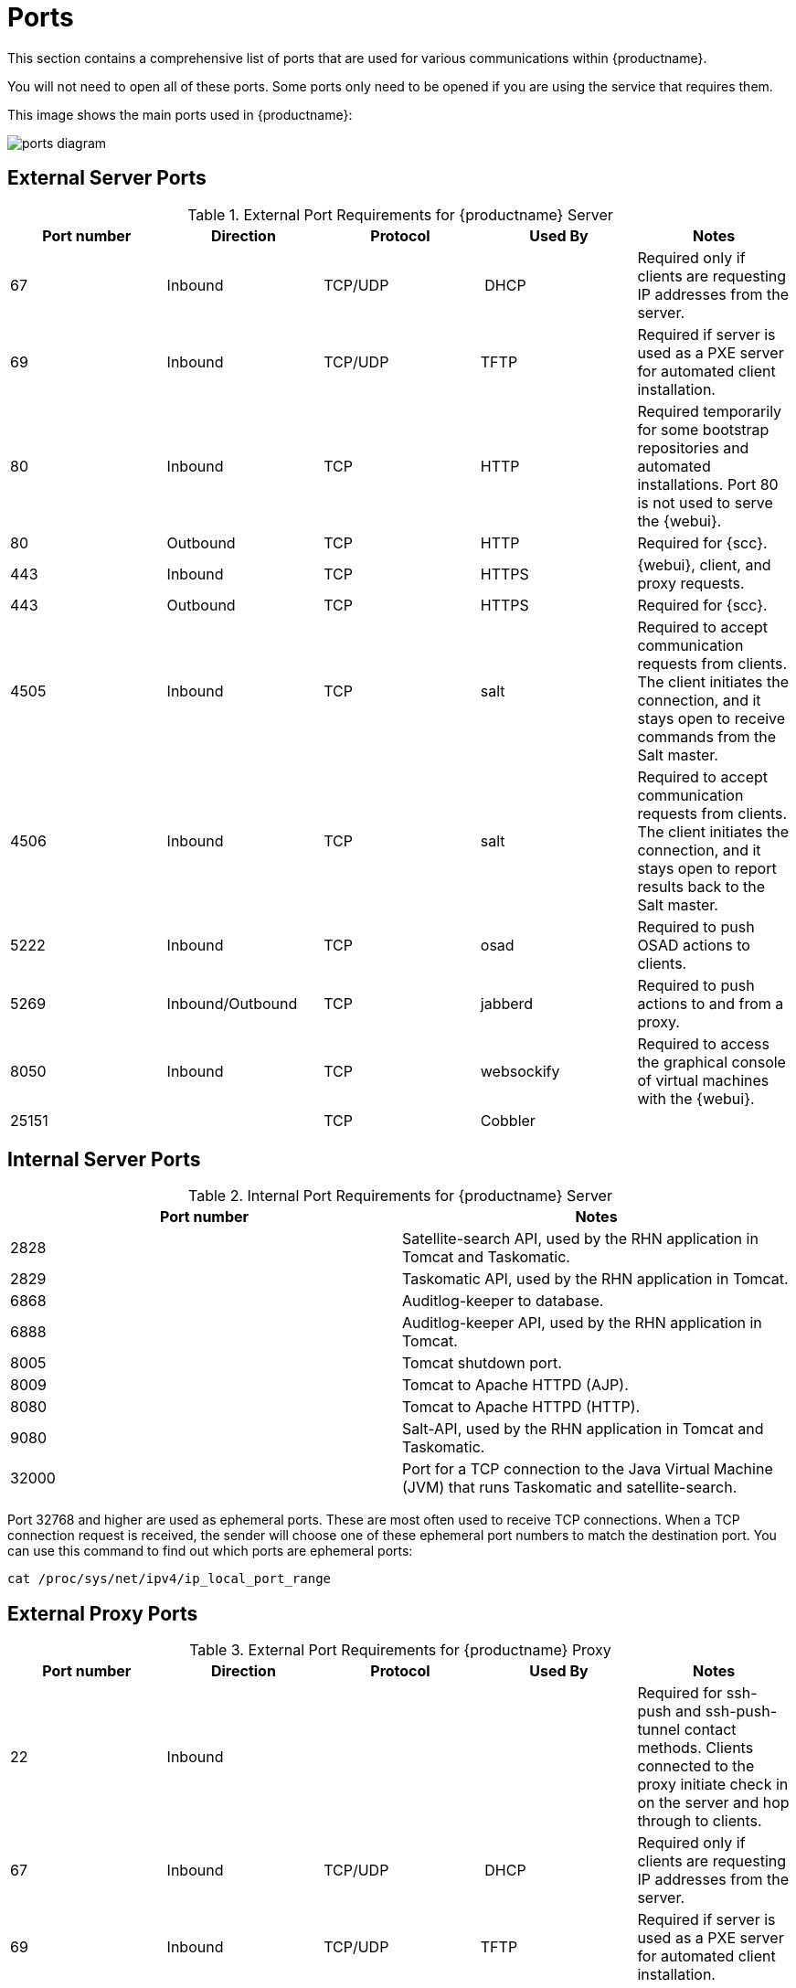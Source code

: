 [[ports]]
= Ports

This section contains a comprehensive list of ports that are used for various communications within {productname}.

You will not need to open all of these ports.
Some ports only need to be opened if you are using the service that requires them.

This image shows the main ports used in {productname}:

image::ports_diagram.png[]



== External Server Ports

[cols="1,1,1,1,1", options="header"]
.External Port Requirements for {productname} Server
|===
| Port number | Direction | Protocol | Used By | Notes
| 67          | Inbound   | TCP/UDP  | DHCP    | Required only if clients are requesting IP addresses from the server.
| 69          | Inbound   | TCP/UDP  | TFTP | Required if server is used as a PXE server for automated client installation.
| 80          | Inbound   | TCP      | HTTP | Required temporarily for some bootstrap repositories and automated installations.
Port 80 is not used to serve the {webui}.
| 80          | Outbound  | TCP      | HTTP | Required for {scc}.
| 443         | Inbound   | TCP      | HTTPS | {webui}, client, and proxy requests.
| 443         | Outbound  | TCP      | HTTPS | Required for {scc}.
| 4505         | Inbound  | TCP | salt | Required to accept communication requests from clients.
The client initiates the connection, and it stays open to receive commands from the Salt master.
| 4506        | Inbound  | TCP | salt | Required to accept communication requests from clients.
The client initiates the connection, and it stays open to report results back to the Salt master.
| 5222        | Inbound   | TCP      | osad  | Required to push OSAD actions to clients.
| 5269        | Inbound/Outbound | TCP | jabberd | Required to push actions to and from a proxy.
| 8050         | Inbound | TCP | websockify | Required to access the graphical console of virtual machines with the {webui}.
| 25151        |         | TCP | Cobbler |
|===



== Internal Server Ports

[cols="1,1", options="header"]
.Internal Port Requirements for {productname} Server
|===
| Port number | Notes
| 2828        | Satellite-search API, used by the RHN application in Tomcat and Taskomatic.
| 2829        | Taskomatic API, used by the RHN application in Tomcat.
| 6868        | Auditlog-keeper to database.
| 6888        | Auditlog-keeper API, used by the RHN application in Tomcat.
| 8005        | Tomcat shutdown port.
| 8009        | Tomcat to Apache HTTPD (AJP).
| 8080        | Tomcat to Apache HTTPD (HTTP).
| 9080        | Salt-API, used by the RHN application in Tomcat and Taskomatic.
| 32000       | Port for a TCP connection to the Java Virtual Machine (JVM) that runs Taskomatic and satellite-search.
|===


Port 32768 and higher are used as ephemeral ports.
These are most often used to receive TCP connections.
When a TCP connection request is received, the sender will choose one of these ephemeral port numbers to match the destination port.
You can use this command to find out which ports are ephemeral ports:

----
cat /proc/sys/net/ipv4/ip_local_port_range
----



== External Proxy Ports

[cols="1,1,1,1,1", options="header"]
.External Port Requirements for {productname} Proxy
|===
| Port number | Direction | Protocol | Used By | Notes
| 22          | Inbound   |          | | Required for ssh-push and ssh-push-tunnel contact methods.
Clients connected to the proxy initiate check in on the server and hop through to clients.
| 67          | Inbound   | TCP/UDP  | DHCP    | Required only if clients are requesting IP addresses from the server.
| 69          | Inbound   | TCP/UDP  | TFTP | Required if server is used as a PXE server for automated client installation.
| 80          | Outbound  |           | | Used to reach the server.
| 443         | Inbound   | TCP      | HTTPS | {webui}, client, and proxy requests.
| 443         | Outbound  | TCP      | HTTPS | Required for {scc}.
| 4505         | Inbound  | TCP | salt | Required to accept communication requests from clients.
The client initiates the connection, and it stays open to receive commands from the Salt master.
| 4506        | Inbound  | TCP | salt | Required to accept communication requests from clients.
The client initiates the connection, and it stays open to report results back to the Salt master.
| 5222        | Inbound   | TCP     |  | Required to push OSAD actions to clients.
| 5269        | Inbound/Outbound | TCP | | Required to push actions to and from the server.
|===



== External Client Ports

[cols="1,1,1,1", options="header"]
.External Port Requirements for {productname} Clients
|===
| Port number | Direction | Protocol | Notes
| 22          | Inbound   | SSH      | Required for ssh-push and ssh-push-tunnel contact methods.
| 80          | Outbound  |          | Used to reach the server or proxy.
| 5222        | Outbound  | TCP      | Required to push OSAD actions to the server or proxy.
|===
